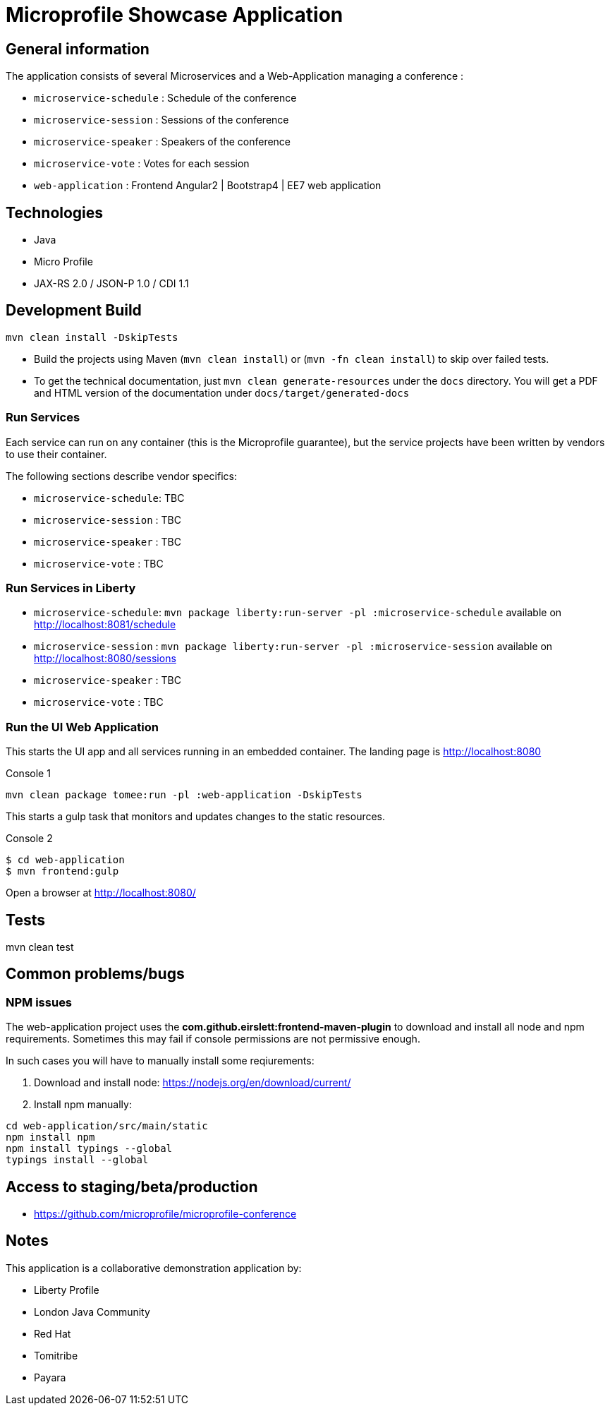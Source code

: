 = Microprofile Showcase Application

== General information

The application consists of several Microservices and a Web-Application managing a conference :

* `microservice-schedule` : Schedule of the conference
* `microservice-session` : Sessions of the conference
* `microservice-speaker` : Speakers of the conference
* `microservice-vote` : Votes for each session
* `web-application` : Frontend Angular2 | Bootstrap4 | EE7 web application

== Technologies

* Java
* Micro Profile
* JAX-RS 2.0 / JSON-P 1.0 / CDI 1.1

== Development Build

----
mvn clean install -DskipTests
----

* Build the projects using Maven (`mvn clean install`) or (`mvn -fn clean install`) to skip over failed tests.
* To get the technical documentation, just `mvn clean generate-resources` under the `docs` directory. You will get a PDF and HTML version of the documentation under `docs/target/generated-docs`

=== Run Services

Each service can run on any container (this is the Microprofile guarantee),
but the service projects have been written by vendors to use their container.

The following sections describe vendor specifics:

* `microservice-schedule`: TBC
* `microservice-session` : TBC
* `microservice-speaker` : TBC
* `microservice-vote` : TBC

=== Run Services in Liberty

* `microservice-schedule`: `mvn package liberty:run-server -pl :microservice-schedule` available on http://localhost:8081/schedule
* `microservice-session` : `mvn package liberty:run-server -pl :microservice-session` available on http://localhost:8080/sessions
* `microservice-speaker` : TBC
* `microservice-vote` : TBC

=== Run the UI Web Application

This starts the UI app and all services running in an embedded container.
The landing page is http://localhost:8080

.Console 1
----
mvn clean package tomee:run -pl :web-application -DskipTests
----

This starts a gulp task that monitors and updates changes to the static resources.

.Console 2
----
$ cd web-application
$ mvn frontend:gulp
----

Open a browser at http://localhost:8080/

== Tests

mvn clean test

== Common problems/bugs

=== NPM issues

The web-application project uses the *com.github.eirslett:frontend-maven-plugin* to download
and install all node and npm requirements.
Sometimes this may fail if console permissions are not permissive enough.

In such cases you will have to manually install some reqiurements:

<1> Download and install node: https://nodejs.org/en/download/current/

<2> Install npm manually:

----
cd web-application/src/main/static
npm install npm
npm install typings --global
typings install --global
----

== Access to staging/beta/production

* https://github.com/microprofile/microprofile-conference

== Notes

This application is a collaborative demonstration application by:

* Liberty Profile
* London Java Community
* Red Hat
* Tomitribe
* Payara
